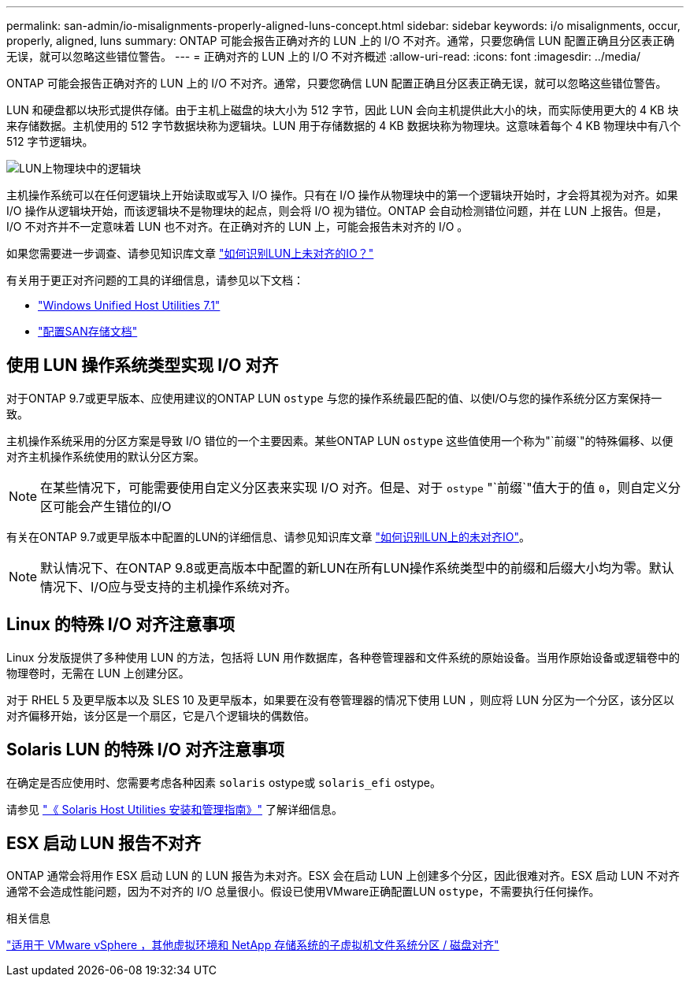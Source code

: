 ---
permalink: san-admin/io-misalignments-properly-aligned-luns-concept.html 
sidebar: sidebar 
keywords: i/o misalignments, occur, properly, aligned, luns 
summary: ONTAP 可能会报告正确对齐的 LUN 上的 I/O 不对齐。通常，只要您确信 LUN 配置正确且分区表正确无误，就可以忽略这些错位警告。 
---
= 正确对齐的 LUN 上的 I/O 不对齐概述
:allow-uri-read: 
:icons: font
:imagesdir: ../media/


[role="lead"]
ONTAP 可能会报告正确对齐的 LUN 上的 I/O 不对齐。通常，只要您确信 LUN 配置正确且分区表正确无误，就可以忽略这些错位警告。

LUN 和硬盘都以块形式提供存储。由于主机上磁盘的块大小为 512 字节，因此 LUN 会向主机提供此大小的块，而实际使用更大的 4 KB 块来存储数据。主机使用的 512 字节数据块称为逻辑块。LUN 用于存储数据的 4 KB 数据块称为物理块。这意味着每个 4 KB 物理块中有八个 512 字节逻辑块。

image:bsag-cmode-lbpb.gif["LUN上物理块中的逻辑块"]

主机操作系统可以在任何逻辑块上开始读取或写入 I/O 操作。只有在 I/O 操作从物理块中的第一个逻辑块开始时，才会将其视为对齐。如果 I/O 操作从逻辑块开始，而该逻辑块不是物理块的起点，则会将 I/O 视为错位。ONTAP 会自动检测错位问题，并在 LUN 上报告。但是， I/O 不对齐并不一定意味着 LUN 也不对齐。在正确对齐的 LUN 上，可能会报告未对齐的 I/O 。

如果您需要进一步调查、请参见知识库文章 link:https://kb.netapp.com/Advice_and_Troubleshooting/Data_Storage_Software/ONTAP_OS/How_to_identify_unaligned_IO_on_LUNs["如何识别LUN上未对齐的IO？"^]

有关用于更正对齐问题的工具的详细信息，请参见以下文档： +

* https://docs.netapp.com/us-en/ontap-sanhost/hu_wuhu_71.html["Windows Unified Host Utilities 7.1"]
* link:../san-admin/provision-storage.html["配置SAN存储文档"]




== 使用 LUN 操作系统类型实现 I/O 对齐

对于ONTAP 9.7或更早版本、应使用建议的ONTAP LUN `ostype` 与您的操作系统最匹配的值、以使I/O与您的操作系统分区方案保持一致。

主机操作系统采用的分区方案是导致 I/O 错位的一个主要因素。某些ONTAP LUN `ostype` 这些值使用一个称为"`前缀`"的特殊偏移、以便对齐主机操作系统使用的默认分区方案。


NOTE: 在某些情况下，可能需要使用自定义分区表来实现 I/O 对齐。但是、对于 `ostype` "`前缀`"值大于的值 `0`，则自定义分区可能会产生错位的I/O

有关在ONTAP 9.7或更早版本中配置的LUN的详细信息、请参见知识库文章 link:https://kb.netapp.com/onprem/ontap/da/SAN/How_to_identify_unaligned_IO_on_LUNs["如何识别LUN上的未对齐IO"^]。


NOTE: 默认情况下、在ONTAP 9.8或更高版本中配置的新LUN在所有LUN操作系统类型中的前缀和后缀大小均为零。默认情况下、I/O应与受支持的主机操作系统对齐。



== Linux 的特殊 I/O 对齐注意事项

Linux 分发版提供了多种使用 LUN 的方法，包括将 LUN 用作数据库，各种卷管理器和文件系统的原始设备。当用作原始设备或逻辑卷中的物理卷时，无需在 LUN 上创建分区。

对于 RHEL 5 及更早版本以及 SLES 10 及更早版本，如果要在没有卷管理器的情况下使用 LUN ，则应将 LUN 分区为一个分区，该分区以对齐偏移开始，该分区是一个扇区，它是八个逻辑块的偶数倍。



== Solaris LUN 的特殊 I/O 对齐注意事项

在确定是否应使用时、您需要考虑各种因素 `solaris` ostype或 `solaris_efi` ostype。

请参见 http://mysupport.netapp.com/documentation/productlibrary/index.html?productID=61343["《 Solaris Host Utilities 安装和管理指南》"^] 了解详细信息。



== ESX 启动 LUN 报告不对齐

ONTAP 通常会将用作 ESX 启动 LUN 的 LUN 报告为未对齐。ESX 会在启动 LUN 上创建多个分区，因此很难对齐。ESX 启动 LUN 不对齐通常不会造成性能问题，因为不对齐的 I/O 总量很小。假设已使用VMware正确配置LUN `ostype`，不需要执行任何操作。

.相关信息
https://kb.netapp.com/Advice_and_Troubleshooting/Data_Storage_Software/Virtual_Storage_Console_for_VMware_vSphere/Guest_VM_file_system_partition%2F%2Fdisk_alignment_for_VMware_vSphere["适用于 VMware vSphere ，其他虚拟环境和 NetApp 存储系统的子虚拟机文件系统分区 / 磁盘对齐"^]
